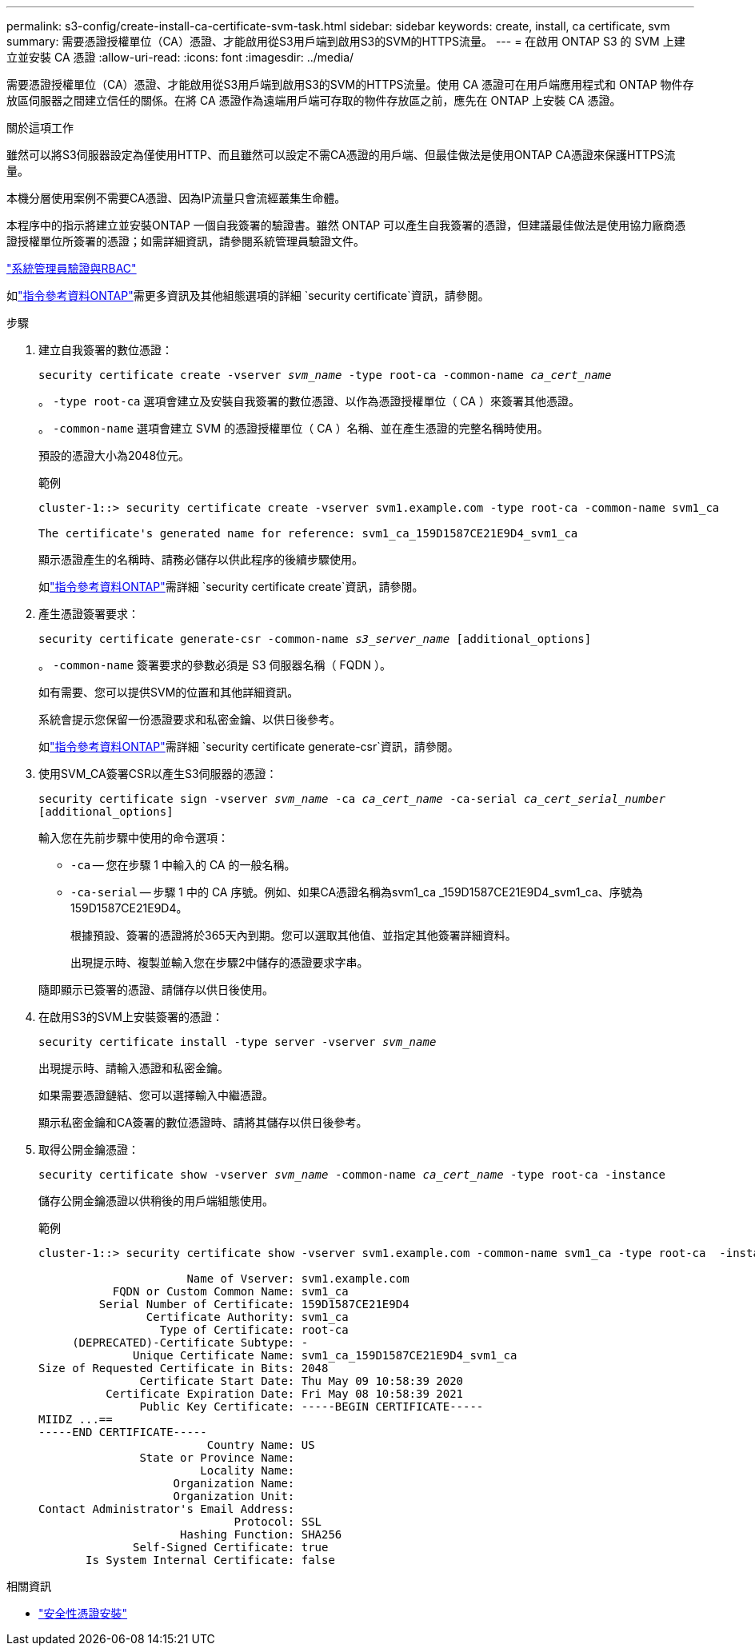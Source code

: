 ---
permalink: s3-config/create-install-ca-certificate-svm-task.html 
sidebar: sidebar 
keywords: create, install, ca certificate, svm 
summary: 需要憑證授權單位（CA）憑證、才能啟用從S3用戶端到啟用S3的SVM的HTTPS流量。 
---
= 在啟用 ONTAP S3 的 SVM 上建立並安裝 CA 憑證
:allow-uri-read: 
:icons: font
:imagesdir: ../media/


[role="lead"]
需要憑證授權單位（CA）憑證、才能啟用從S3用戶端到啟用S3的SVM的HTTPS流量。使用 CA 憑證可在用戶端應用程式和 ONTAP 物件存放區伺服器之間建立信任的關係。在將 CA 憑證作為遠端用戶端可存取的物件存放區之前，應先在 ONTAP 上安裝 CA 憑證。

.關於這項工作
雖然可以將S3伺服器設定為僅使用HTTP、而且雖然可以設定不需CA憑證的用戶端、但最佳做法是使用ONTAP CA憑證來保護HTTPS流量。

本機分層使用案例不需要CA憑證、因為IP流量只會流經叢集生命體。

本程序中的指示將建立並安裝ONTAP 一個自我簽署的驗證書。雖然 ONTAP 可以產生自我簽署的憑證，但建議最佳做法是使用協力廠商憑證授權單位所簽署的憑證；如需詳細資訊，請參閱系統管理員驗證文件。

link:../authentication/index.html["系統管理員驗證與RBAC"]

如link:https://docs.netapp.com/us-en/ontap-cli/search.html?q=security+certificate["指令參考資料ONTAP"^]需更多資訊及其他組態選項的詳細 `security certificate`資訊，請參閱。

.步驟
. 建立自我簽署的數位憑證：
+
`security certificate create -vserver _svm_name_ -type root-ca -common-name _ca_cert_name_`

+
。 `-type root-ca` 選項會建立及安裝自我簽署的數位憑證、以作為憑證授權單位（ CA ）來簽署其他憑證。

+
。 `-common-name` 選項會建立 SVM 的憑證授權單位（ CA ）名稱、並在產生憑證的完整名稱時使用。

+
預設的憑證大小為2048位元。

+
範例

+
[listing]
----
cluster-1::> security certificate create -vserver svm1.example.com -type root-ca -common-name svm1_ca

The certificate's generated name for reference: svm1_ca_159D1587CE21E9D4_svm1_ca
----
+
顯示憑證產生的名稱時、請務必儲存以供此程序的後續步驟使用。

+
如link:https://docs.netapp.com/us-en/ontap-cli/security-certificate-create.html["指令參考資料ONTAP"^]需詳細 `security certificate create`資訊，請參閱。

. 產生憑證簽署要求：
+
`security certificate generate-csr -common-name _s3_server_name_ [additional_options]`

+
。 `-common-name` 簽署要求的參數必須是 S3 伺服器名稱（ FQDN ）。

+
如有需要、您可以提供SVM的位置和其他詳細資訊。

+
系統會提示您保留一份憑證要求和私密金鑰、以供日後參考。

+
如link:https://docs.netapp.com/us-en/ontap-cli/security-certificate-generate-csr.html["指令參考資料ONTAP"^]需詳細 `security certificate generate-csr`資訊，請參閱。

. 使用SVM_CA簽署CSR以產生S3伺服器的憑證：
+
`security certificate sign -vserver _svm_name_ -ca _ca_cert_name_ -ca-serial _ca_cert_serial_number_ [additional_options]`

+
輸入您在先前步驟中使用的命令選項：

+
** `-ca` -- 您在步驟 1 中輸入的 CA 的一般名稱。
** `-ca-serial` -- 步驟 1 中的 CA 序號。例如、如果CA憑證名稱為svm1_ca _159D1587CE21E9D4_svm1_ca、序號為159D1587CE21E9D4。
+
根據預設、簽署的憑證將於365天內到期。您可以選取其他值、並指定其他簽署詳細資料。

+
出現提示時、複製並輸入您在步驟2中儲存的憑證要求字串。

+
隨即顯示已簽署的憑證、請儲存以供日後使用。



. 在啟用S3的SVM上安裝簽署的憑證：
+
`security certificate install -type server -vserver _svm_name_`

+
出現提示時、請輸入憑證和私密金鑰。

+
如果需要憑證鏈結、您可以選擇輸入中繼憑證。

+
顯示私密金鑰和CA簽署的數位憑證時、請將其儲存以供日後參考。

. 取得公開金鑰憑證：
+
`security certificate show -vserver _svm_name_ -common-name _ca_cert_name_ -type root-ca -instance`

+
儲存公開金鑰憑證以供稍後的用戶端組態使用。

+
範例

+
[listing]
----
cluster-1::> security certificate show -vserver svm1.example.com -common-name svm1_ca -type root-ca  -instance

                      Name of Vserver: svm1.example.com
           FQDN or Custom Common Name: svm1_ca
         Serial Number of Certificate: 159D1587CE21E9D4
                Certificate Authority: svm1_ca
                  Type of Certificate: root-ca
     (DEPRECATED)-Certificate Subtype: -
              Unique Certificate Name: svm1_ca_159D1587CE21E9D4_svm1_ca
Size of Requested Certificate in Bits: 2048
               Certificate Start Date: Thu May 09 10:58:39 2020
          Certificate Expiration Date: Fri May 08 10:58:39 2021
               Public Key Certificate: -----BEGIN CERTIFICATE-----
MIIDZ ...==
-----END CERTIFICATE-----
                         Country Name: US
               State or Province Name:
                        Locality Name:
                    Organization Name:
                    Organization Unit:
Contact Administrator's Email Address:
                             Protocol: SSL
                     Hashing Function: SHA256
              Self-Signed Certificate: true
       Is System Internal Certificate: false
----


.相關資訊
* link:https://docs.netapp.com/us-en/ontap-cli/security-certificate-install.html["安全性憑證安裝"^]

